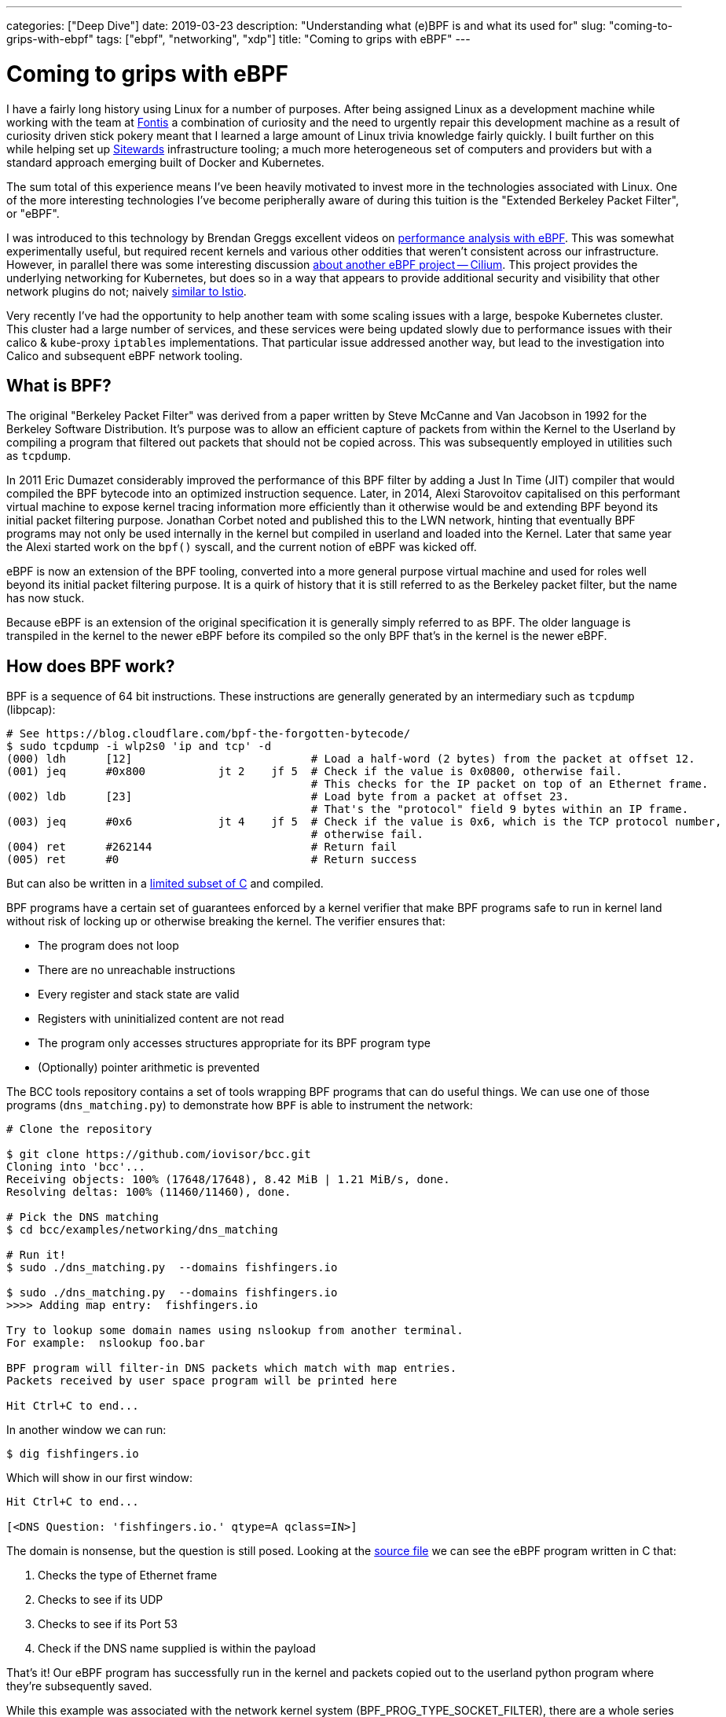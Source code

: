 ---
categories: ["Deep Dive"]
date: 2019-03-23
description: "Understanding what (e)BPF is and what its used for"
slug: "coming-to-grips-with-ebpf"
tags: ["ebpf", "networking", "xdp"] 
title: "Coming to grips with eBPF"
---

= Coming to grips with eBPF

I have a fairly long history using Linux for a number of purposes. After being assigned Linux as a development machine
while working with the team at https://www.fontis.com.au/[Fontis] a combination of curiosity and the need to urgently
repair this development machine as a result of curiosity driven stick pokery meant that I learned a large amount of
Linux trivia knowledge fairly quickly. I built further on this while helping set up 
https://www.sitewards.com/[Sitewards] infrastructure tooling; a much more heterogeneous set of computers and providers
but with a standard approach emerging built of Docker and Kubernetes.

The sum total of this experience means I've been heavily motivated to invest more in the technologies associated with
Linux. One of the more interesting technologies I've become peripherally aware of during this tuition is the "Extended
Berkeley Packet Filter", or "eBPF".

I was introduced to this technology by Brendan Greggs excellent videos on 
https://www.youtube.com/watch?v=bj3qdEDbCD4[performance analysis with eBPF]. This was somewhat experimentally useful,
but required recent kernels and various other oddities that weren't consistent across our infrastructure. However,
in parallel there was some interesting discussion 
https://twitter.com/jessfraz/status/897819764915142656[about another eBPF project -- Cilium]. This project provides the
underlying networking for Kubernetes, but does so in a way that appears to provide additional security and visibility
that other network plugins do not; naively https://istio.io/[similar to Istio].

Very recently I've had the opportunity to help another team with some scaling issues with a large, bespoke Kubernetes
cluster. This cluster had a large number of services, and these services were being updated slowly due to performance 
issues with their calico & kube-proxy `iptables` implementations. That particular issue addressed another way, but lead
to the investigation into Calico and subsequent eBPF network tooling.

== What is BPF?

The original "Berkeley Packet Filter" was derived from a paper written by Steve McCanne and Van Jacobson in 1992 for the
Berkeley Software Distribution. It's purpose was to allow an efficient capture of packets from within the Kernel to the
Userland by compiling a program that filtered out packets that should not be copied across. This was subsequently
employed in utilities such as `tcpdump`.

In 2011 Eric Dumazet considerably improved the performance of this BPF filter by adding a Just In Time (JIT) compiler 
that would compiled the BPF bytecode into an optimized instruction sequence. Later, in 2014, Alexi Starovoitov
capitalised on this performant virtual machine to expose kernel tracing information more efficiently than it otherwise
would be and extending BPF beyond its initial packet filtering purpose. Jonathan Corbet noted and published this to the
LWN network, hinting that eventually BPF programs may not only be used internally in the kernel but compiled in
userland and loaded into the Kernel. Later that same year the Alexi started work on the `bpf()` syscall, and the
current notion of eBPF was kicked off.

eBPF is now an extension of the BPF tooling, converted into a more general purpose virtual machine and used for roles
well beyond its initial packet filtering purpose. It is a quirk of history that it is still referred to as the Berkeley
packet filter, but the name has now stuck.

Because eBPF is an extension of the original specification it is generally simply referred to as BPF. The older language
is transpiled in the kernel to the newer eBPF before its compiled so the only BPF that's in the kernel is the newer
eBPF.

== How does BPF work?

BPF is a sequence of 64 bit instructions. These instructions are generally generated by an intermediary such as `tcpdump`
(libpcap):

[source,bash]
----
# See https://blog.cloudflare.com/bpf-the-forgotten-bytecode/
$ sudo tcpdump -i wlp2s0 'ip and tcp' -d
(000) ldh      [12]                           # Load a half-word (2 bytes) from the packet at offset 12.
(001) jeq      #0x800           jt 2	jf 5  # Check if the value is 0x0800, otherwise fail. 
                                              # This checks for the IP packet on top of an Ethernet frame.
(002) ldb      [23]                           # Load byte from a packet at offset 23. 
                                              # That's the "protocol" field 9 bytes within an IP frame.
(003) jeq      #0x6             jt 4	jf 5  # Check if the value is 0x6, which is the TCP protocol number, 
                                              # otherwise fail.
(004) ret      #262144                        # Return fail
(005) ret      #0                             # Return success
----

But can also be written in a 
https://github.com/iovisor/bcc/blob/master/docs/reference_guide.md#bpf-c[limited subset of C] and compiled. 

BPF programs have a certain set of guarantees enforced by a kernel verifier that make BPF programs safe to run in
kernel land without risk of locking up or otherwise breaking the kernel. The verifier ensures that:

- The program does not loop
- There are no unreachable instructions
- Every register and stack state are valid
- Registers with uninitialized content are not read
- The program only accesses structures appropriate for its BPF program type
- (Optionally) pointer arithmetic is prevented

The BCC tools repository contains a set of tools wrapping BPF programs that can do useful things. We can use one of
those programs (`dns_matching.py`) to demonstrate how `BPF` is able to instrument the network:

[source,bash]
----
# Clone the repository

$ git clone https://github.com/iovisor/bcc.git
Cloning into 'bcc'...
Receiving objects: 100% (17648/17648), 8.42 MiB | 1.21 MiB/s, done.
Resolving deltas: 100% (11460/11460), done.

# Pick the DNS matching
$ cd bcc/examples/networking/dns_matching

# Run it!
$ sudo ./dns_matching.py  --domains fishfingers.io

$ sudo ./dns_matching.py  --domains fishfingers.io
>>>> Adding map entry:  fishfingers.io

Try to lookup some domain names using nslookup from another terminal.
For example:  nslookup foo.bar

BPF program will filter-in DNS packets which match with map entries.
Packets received by user space program will be printed here

Hit Ctrl+C to end...
----

In another window we can run:

[source,bash]
----
$ dig fishfingers.io
----

Which will show in our first window:

[source,bash]
----
Hit Ctrl+C to end...

[<DNS Question: 'fishfingers.io.' qtype=A qclass=IN>]
----

The domain is nonsense, but the question is still posed. Looking at the
https://github.com/iovisor/bcc/blob/master/examples/networking/dns_matching/dns_matching.c[source file] we can see the
eBPF program written in C that:

1. Checks the type of Ethernet frame
2. Checks to see if its UDP
3. Checks to see if its Port 53
4. Check if the DNS name supplied is within the payload

That's it! Our eBPF program has successfully run in the kernel and packets copied out to the userland python program
where they're subsequently saved.

While this example was associated with the network kernel system (BPF_PROG_TYPE_SOCKET_FILTER), there are a whole 
series of kernel entry points that can execute these eBPF programs. At the time of there are a total of 22 program
types; unfortunately, they are currently poorly documented.

// TOdo: Note eBPF guarantees

== eBPF in the wild

To understand where eBPF sits in the infrastructure ecosystem it's worth looking at where other companies have chosen
to use it over other, more conventional ways of solving the problem.

=== Firewall

The de facto implementation for a Linux firewall uses `iptables` as its underlying enforcement mechanism. `iptables` 
allows configuring a set of netfilter tables that manipulates packets in a number of ways. For example, the following 
rule drops all connections from the IP address 10.10.10.10:

[source,bash]   
----
iptables -A INPUT -s 10.10.10.10/32 -j DROP
----

`iptables` can be used for a number of packet manipulation tasks such as Network Address Translation (NAT) or packet
forwarding. However `iptables` runs into a couple of significant problems:

1. `iptables` https://cilium.io/blog/2018/11/20/fb-bpf-firewall/[rules are matched sequentially]
2. `iptables` updates must be made by https://www.youtube.com/watch?v=4-pawkiazEg[recreating and updating all rules in a single transaction]

These two properties mean that under large, diverse traffic conditions (such as those experienced by any sufficiently
large service -- Facebook) or in a system that has a large number of changes to `iptables` rules there will be an
unacceptable performance overhead to running `iptables` which can either degrade or take offline an entire service.

There are already improvements to this subsystem in the Linux kernel by way of `nftables`. This system is designed to
improve `iptables` and is architecturally similar to BPF in that it implements a virtual machine in the kernel. `nftables`
is a little older and better supported in existing Linux distributions, and in the testing distributions has even begun
to entirely replace `iptables`. However with the advent and optimizations of BPF `nftables` is perhaps a technology less
worth investing in.

That leaves us with BPF. BPF has a couple of unique advantages over `iptables`:

- Its implemented as an instruction set in a virtual machine, and can be heavily optimized
- It https://cilium.io/blog/2018/11/20/fb-bpf-firewall/[is matched against the "closest" rule], rather than by iterating
  over the entire rule set.
- It can introspect specific packet data when making decisions as to whether to drop
- It can be compiled and run in the Linux "Express Data Path" (or XDP); the earliest possible point to interact with 
  network traffic

These advantages can yield some staggering performance benefits. In CloudFlare's (artificial) tests BPF with XDP was
approximately https://blog.cloudflare.com/how-to-drop-10-million-packets/[5x better at dropping packets] than the next
best solution (tc). Facebook saw https://cilium.io/blog/2018/11/20/fb-bpf-firewall/[a much more predictable CPU usage]
 with the use of BPF filtering.

In addition to the performance benefits some applications use BPF in combination with userland proxies (such as Envoy)
to http://docs.cilium.io/en/stable/policy/language/#layer-7-examples[allow or deny the application protocols HTTP, gRPC, 
DNS or Kafka]. This sort of application specific filtering is only otherwise seen in service meshes, such as Istio or 
Linkerd which incur more of a performance penalty than the BPF based solution.

So, packet filtering based on BPF is both more flexible and more efficient (with XDP) than the existing `iptables
solution. While`tc`and `nftables` may provide similar performance now or in future, BPFs combination of a large set of
use cases and efficiency means it's perhaps a better place to invest. 

=== Kernel tracing & instrumentation

After running Linux in production for some period of time invariably we can run into issues. In the past I've had
issues debugging:

- `iptables` performance problems
- Workload CPU performance
- Software not loading configuration
- Software becoming stalled
- Systems being "slow" for no apparent reason

In those cases we need to dig further into what's happening between kernel land and userland and to poke at why the
system is doing.

There are an abundance of tools for this task. Brendan Gregg has an
http://www.brendangregg.com/Perf/linux_perf_tools_full.svg[excellent image showing the many tools and what they're 
useful for]. From the list above, I'm familiar with:

- `strace` / `ltrace`
- `top`
- `sysdig`
- `iotop`
- `df` 
- `perf`

These tools each have their own unique tradeoffs and doing a depth analysis of them is beyond the scope of this article.
However, the most useful tool is perhaps `strace`. `strace` provides visibility into what system calls (calls to the
Linux kernel) the process is using. The following example shows what file system calls the process `cat /tmp/foo`
will make: 

[source,bash]
----
$ strace -e file cat /tmp/foo
execve("/bin/cat", ["cat", "/tmp/foo"], 0x7fffc2c8c308 /* 56 vars */) = 0
access("/etc/ld.so.preload", R_OK)      = 0
openat(AT_FDCWD, "/etc/ld.so.preload", O_RDONLY|O_CLOEXEC) = 3
openat(AT_FDCWD, "/lib/x86_64-linux-gnu/libsnoopy.so", O_RDONLY|O_CLOEXEC) = 3
openat(AT_FDCWD, "/etc/ld.so.cache", O_RDONLY|O_CLOEXEC) = 3
openat(AT_FDCWD, "/lib/x86_64-linux-gnu/libc.so.6", O_RDONLY|O_CLOEXEC) = 3
openat(AT_FDCWD, "/lib/x86_64-linux-gnu/libpthread.so.0", O_RDONLY|O_CLOEXEC) = 3
openat(AT_FDCWD, "/lib/x86_64-linux-gnu/libdl.so.2", O_RDONLY|O_CLOEXEC) = 3
openat(AT_FDCWD, "/usr/lib/locale/locale-archive", O_RDONLY|O_CLOEXEC) = 3
openat(AT_FDCWD, "/tmp/foo", O_RDONLY)  = 3
hi
----

This allows us to debug a range of issues including configuration not working, what a process is sending over a network,
what a process is receiving and what processes a given process spawns. However, it comes at a cost -- `strace` will
http://www.brendangregg.com/blog/2014-05-11/strace-wow-much-syscall.html[significantly slow down that process]. Suddenly
introducing large latency into the system will annoy users, and can block and stack up requests eventually breaking the
service. Accordingly it needs to be used with caution.

However, a much more efficient way to trace these system calls is with BPF. This is made easy with 
https://github.com/iovisor/bcc[the `bcc` tools git repository]; specifically, the `trace.py` tool. The tool has a
slightly different interface than `strace`; perhaps because BPF is compiled and executed based on events in the Kernel
rather than interrupting a process at the kernel interface. However, it can be replicated as follows:

[source,bash]
----
 $ sudo ./trace.py 'do_sys_open "%s", arg2' | grep 'cat'
----

And then in another window:

[source,bash]
----
$ cat /tmp/foo
----

Will yield

[source,bash]
----

13785   13785   cat             do_sys_open      /etc/ld.so.preload
13785   13785   cat             do_sys_open      /lib/x86_64-linux-gnu/libsnoopy.so
13785   13785   cat             do_sys_open      /etc/ld.so.cache
13785   13785   cat             do_sys_open      /lib/x86_64-linux-gnu/libc.so.6
13785   13785   cat             do_sys_open      /lib/x86_64-linux-gnu/libpthread.so.0
13785   13785   cat             do_sys_open      /lib/x86_64-linux-gnu/libdl.so.2
13785   13785   cat             do_sys_open      /usr/lib/locale/locale-archive
13785   13785   cat             do_sys_open      /tmp/foo
----

This fairly accurately replicates the functionality of `strace`; each of the files listed earlier are shown in the
`trace.py` output the same as they were in the `strace` output.

BPF is not limited to `strace` like tools. It can be used to introspect a whole series of both user and kernel level
problems and has been packaged into user friendly tools https://github.com/iovisor/bcc[in the BCC repository].
Additionally, BPF https://sysdig.com/blog/sysdig-and-falco-now-powered-by-ebpf/[now powers Sysdig], the tool used for
spelunking into a machine to determine its behaviour by analysing system calls. There is even some work to export
the result of BPF programs https://github.com/cloudflare/ebpf_exporter[in the Prometheus format] for aggregation in
time series data.

Because of its high performance, flexibility and good support in more recent Linux kernels BPF forms the foundation
of a new set of systems introspection tools that are able to provide more flexible, performant systems introspection.
Additionally BPF seems simpler than the kernel hacking that would otherwise be required to provide this sort of systems
introspection and may democratize the design of such tools, leading to more innovation in this area.

=== Network visibility

Given the history of BPF in packet filtering a reasonable next logical step is collecting statistics from the network
for later analysis.

There are already a number of network statistics exposed via the `/proc` subdirectory that can be read with little
overhead. The https://github.com/prometheus/node_exporter[Prometheus "node exporter"] reads:

- `/proc/sys/net/netfilter/`
- `/proc/net/ip_vs`
- `/proc/net/ip_vs_stats`
- `/sys/class/net/`
- `/proc/net/netstat`
- `/proc/net/sockstat`
- `/proc/net/tcp`
- `/proc/net/tcp6`

However as much as this exposes, there are still things about connections that either can't be read directly from
`/proc` or via the set of CLI tools that also read from this (`ss`, `netstat` etc). One such case was discussed by
https://twitter.com/b0rk/status/765666624968003584[Julia Evans and Brendan Gregg on Twitter]: The stats of TCP
connection lengths on a given port.

This is useful for debugging what a system is connected to, and how long it spends in that connection. We can in turn
use this to determine who our machine is talking to, and whether it's getting stuck on any given connection.

Brendan Gregg has a post http://www.brendangregg.com/blog/2016-11-30/linux-bcc-tcplife.html[that describes how this
is implemented in detail], but to summarise it listens to `tcp_set_state()` and queries the properties of the connection
from `struct tcp_info`. There are various limitations to this approach, but it seems to work pretty well.

The result has been committed to the bcc repository and looks like:

[source,bash]
----
# Trace remote port 443
$ sudo ./tcplife.py -D 443
----

Then, in another window:

[source,bash]
----
$ curl https://www.andrewhowden.com/ > /dev/null
----

The first window then shows:

[source,bash]
----
PID   COMM       LADDR           LPORT RADDR           RPORT TX_KB RX_KB MS
7362  curl       10.1.1.247      43074 34.76.108.124   443       0    16 3369.32
----

Indicating that a process with ID 7362 connected to 34.76.108.124 over port 443 and took 3369.32ms to complete its
transfer (Australian internet is a bit slow in some areas).

These kind of ad-hoc debugging statistics are essentially impossible to gather any other way. Additionally it should be
possible (if desired) to express these statistics in such a way the Prometheus exporter will load them and export them
for collection, making the network essentially arbitrarily introspectable.

== Using BPF

Given the above BPF seems like a compelling technology that it's worth investing in learning more about. However there
are some difficulties in getting BPF to work properly:

=== BPF is only in "recent" kernels

BPF is an area that's undergoing rapid development in the Linux kernel. Accordingly features may not be complete, or may
not be present at all. Tools may not work as expected and their failure conditions not well documented. Accordingly
if the kernels used in production are fairly modern than BPF may provide considerable utility. If not, it's perhaps 
worth waiting until development in this area slows down and an LTS kernel with good BPF compatibility is released.

=== It's hard to debug

BPF is fairly opaque at the moment. While there are bits of documentation here and there and one can go and read the
kernel source its not as easy to debug as (for example) `iptables` or other system tools. It may be difficult to debug
network issues that are created by improperly constructed `bpf` programs. The advice here is the same as other new or
bespoke technologies: ensure that multiple team members understand and can debug it, and if they cant or those people
are not available, pick another technology.

=== It's an implementation detail

Its my suspicion that the vast majority of our interaction with BPF will not be interaction of our design. BPF is useful
in the design of analysis tools, but the burden is perhaps too large to place on the shoulders of systems administrators.
Accordingly, to start reaping the benefits of BPF its worth instead investing in tools that use this technology. These
include:

- Cilium
- BCC Tools
- `bpftrace`
- Sysdig

More tools will arrive in future, though those are the only ones I would currently invest in.

== Conclusion

BPF is an old technology that has had new life breathed into it with the extended instruction set, implementation of a
JIT and ability to execute BPF at various points in the Linux kernel. It provides a way to export information about or
modify Linux kernel behaviour at runtime without needing to reboot or reload the Kernel, including just for transient
systems introspection. BPF has probably most immediate ramifications on network performance as networks need to handle
a truly bizarre level of both traffic and complexity, and BPF provides some concrete solutions to these problems.
Accordingly its a good start to understand BPF in the context of networks, particularly instead of investing in 
`nftables` or `iptables`. BPF additionally provides some compelling insights into both system and network visibility
that are otherwise difficult or impossible to achieve, though this area is somewhat more nascent than the network
implementations.

TL, DR -- BPF is pretty damned cool.

=== References

- https://www.iovisor.org/[IOVisor project: a bunch of good eBPF and XDP reading and tools]
- https://cilium.io/[API aware networking and security, powered by eBPF and XDP]
- https://cilium.io/blog/2018/04/17/why-is-the-kernel-community-replacing-iptables/[Why is the kernel community replacing IPTables with eBPF]
- https://developers.redhat.com/blog/2018/12/06/achieving-high-performance-low-latency-networking-with-xdp-part-1/[Achieving high performance low latency networking with XDP]
- https://cilium.io/blog/2018/11/20/fb-bpf-firewall/[Inside Facebook's eBPF Firewall]
- https://docs.cilium.io/en/v1.4/architecture/[Cilium Architecture]
- https://blogs.igalia.com/dpino/2019/01/07/a-brief-introduction-to-xdp-and-ebpf/[A brief introduction to XDP and eBPF]
- https://ferrisellis.com/posts/ebpf_past_present_future/[eBPF: Past, present and future]
- https://lwn.net/Articles/708087/[Debating the value of XDP]
- https://developers.redhat.com/blog/2018/12/03/network-debugging-with-ebpf/[Network debugging with eBPF]
- https://lwn.net/Articles/437981/[A JIT for packet filters]
- https://lwn.net/Articles/324989/[NFTables: A new packet filtering engine]
- https://docs.cilium.io/en/v1.4/bpf/[eBPF and XDP: A reference guide]
- https://blogs.igalia.com/dpino/2019/01/02/build-a-kernel/[How to build a kernel with XDP support]
- https://cilium.io/blog/2018/04/24/cilium-security-for-age-of-microservices/[Cilium: rethinking Linux networking and security in the age of Microservices]
- https://cilium.io/blog/2019/02/12/cilium-14/[Cilium 1.4 release notes]
- https://lwn.net/Articles/719850/[New approaches to network fast paths]
- https://lwn.net/Articles/740157/[A thorough introduction to eBPF]
- https://sysdig.com/blog/sysdig-and-falco-now-powered-by-ebpf/[Sysdig: Now powered by eBPF]
- http://www.brendangregg.com/blog/2016-03-05/linux-bpf-superpowers.html[Linux eBPF Superpowers]
- https://lwn.net/Articles/437981/[BPF: the universal in-kernel virtual machine]
- http://www.tcpdump.org/papers/bpf-usenix93.pdf[The BSD packet filter: A new architecture for User Level packet capture]
- https://github.com/iovisor/bpf-docs/blob/master/eBPF.md[Unofficial eBPF spec]
- https://www.kernel.org/doc/Documentation/networking/filter.txt[Linux Socket Filtering aka Berkeley Packet Filter (BPF)]
- https://blog.cloudflare.com/bpf-the-forgotten-bytecode/[BPF: The forgotten bytecode]
- http://man7.org/linux/man-pages/man8/tc-bpf.8.html[TC BPF man page]
- https://blog.cloudflare.com/l4drop-xdp-ebpf-based-ddos-mitigations/[L4Drop: XDP DDoS Mitigation]
- https://www.howtogeek.com/177621/the-beginners-guide-to-iptables-the-linux-firewall/[The beginners guide to iptables and the Linux firewall]
- https://en.wikipedia.org/wiki/Nftables[Wikipedia: NFTables]
- https://blog.cloudflare.com/how-to-drop-10-million-packets/[How to drop 10 million packets]
- https://blog.cloudflare.com/introducing-the-p0f-bpf-compiler/[Introducing the p0f compiler]
- https://blog.cloudflare.com/l4drop-xdp-ebpf-based-ddos-mitigations/[L4Drop: XDP DDoS mitigations]
